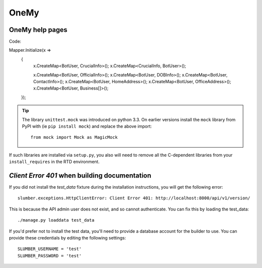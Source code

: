 OneMy
=====

OneMy help pages
----------------

Code::

Mapper.Initialize(x =>
    {
        x.CreateMap<BotUser, CrucialInfo>();
        x.CreateMap<CrucialInfo, BotUser>();

        x.CreateMap<BotUser, OfficialInfo>();
        x.CreateMap<BotUser, DOBInfo>();
        x.CreateMap<BotUser, ContactInfo>();
        x.CreateMap<BotUser, HomeAddress>();
        x.CreateMap<BotUser, OfficeAddress>();
        x.CreateMap<BotUser, Business[]>();
    });

.. Tip:: The library ``unittest.mock`` was introduced on python 3.3. On earlier versions install the ``mock`` library
    from PyPI with (ie ``pip install mock``) and replace the above import::

        from mock import Mock as MagicMock

If such libraries are installed via ``setup.py``, you also will need to remove all the C-dependent libraries from your ``install_requires`` in the RTD environment.

`Client Error 401` when building documentation
----------------------------------------------

If you did not install the `test_data` fixture during the installation
instructions, you will get the following error::

    slumber.exceptions.HttpClientError: Client Error 401: http://localhost:8000/api/v1/version/

This is because the API admin user does not exist, and so cannot authenticate.
You can fix this by loading the test_data::

    ./manage.py loaddata test_data

If you'd prefer not to install the test data, you'll need to provide a database
account for the builder to use. You can provide these credentials by editing the
following settings::

    SLUMBER_USERNAME = 'test'
    SLUMBER_PASSWORD = 'test'
